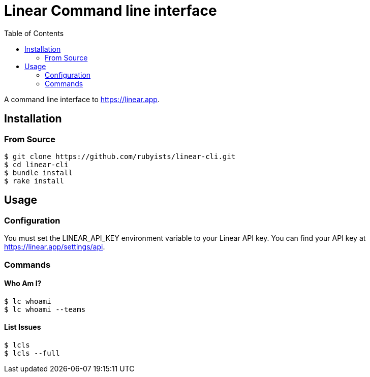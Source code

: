 = Linear Command line interface
:toc: right
:toclevels: 2
:sectanchors:
:icons: font
:experimental:

A command line interface to https://linear.app.

== Installation

=== From Source

[source,sh]
----
$ git clone https://github.com/rubyists/linear-cli.git
$ cd linear-cli
$ bundle install
$ rake install
----

== Usage

=== Configuration

You must set the LINEAR_API_KEY environment variable to your Linear API key. You can find your API key at https://linear.app/settings/api.

=== Commands

==== Who Am I?

[source,sh]
----
$ lc whoami
$ lc whoami --teams
----

==== List Issues

[source,sh]
----
$ lcls
$ lcls --full
----
